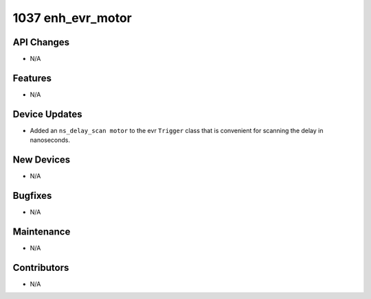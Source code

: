 1037 enh_evr_motor
##################

API Changes
-----------
- N/A

Features
--------
- N/A

Device Updates
--------------
- Added an ``ns_delay_scan motor`` to the evr ``Trigger`` class that is
  convenient for scanning the delay in nanoseconds.

New Devices
-----------
- N/A

Bugfixes
--------
- N/A

Maintenance
-----------
- N/A

Contributors
------------
- N/A
